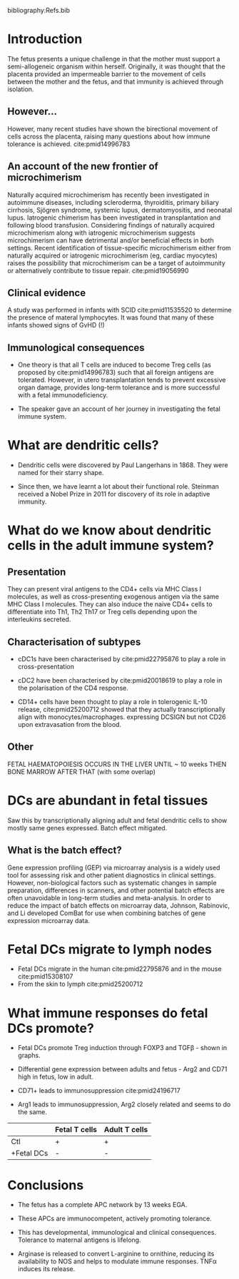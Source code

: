 #+TITLE Human dendritic cells – from adult to fetus
#+AUTHOR Dr Naomi McGovern, SIgN, A*STAR, Singapore
#+DATE Mon 5 Oct, 2015
bibliography:Refs.bib

* Introduction
The fetus presents a unique challenge in that the mother must support a semi-allogeneic organism within herself. Originally, it was thought that the placenta provided an impermeable barrier to the movement of cells between the mother and the fetus, and that immunity is achieved through isolation.

** However...
However, many recent studies have shown the birectional movement of cells across the placenta, raising many questions about how immune tolerance is achieved. cite:pmid14996783

** An account of the new frontier of microchimerism
Naturally acquired microchimerism has recently been investigated in autoimmune diseases, including scleroderma, thyroiditis, primary biliary cirrhosis, Sjögren syndrome, systemic lupus, dermatomyositis, and neonatal lupus. Iatrogenic chimerism has been investigated in transplantation and following blood transfusion. Considering findings of naturally acquired microchimerism along with iatrogenic microchimerism suggests microchimerism can have detrimental and/or beneficial effects in both settings. Recent identification of tissue-specific microchimerism either from naturally acquired or iatrogenic microchimerism (eg, cardiac myocytes) raises the possibility that microchimerism can be a target of autoimmunity or alternatively contribute to tissue repair. cite:pmid19056990

** Clinical evidence
A study was performed in infants with SCID cite:pmid11535520 to determine the presence of materal lymphocytes. It was found that many of these infants showed signs of GvHD (!)

** Immunological consequences
- One theory is that all T cells are induced to become Treg cells (as proposed by cite:pmid14996783) such that all foreign antigens are tolerated. However, in utero transplantation tends to prevent excessive organ damage, provides long-term tolerance and is more successful with a fetal immunodeficiency.

- The speaker gave an account of her journey in investigating the fetal immune system.

* What are dendritic cells?
- Dendritic cells were discovered by Paul Langerhans in 1868. They were named for their starry shape.

- Since then, we have learnt a lot about their functional role. Steinman received a Nobel Prize in 2011 for discovery of its role in adaptive immunity.

* What do we know about dendritic cells in the adult immune system?

** Presentation
They can present viral antigens to the CD4+ cells via MHC Class I molecules, as well as cross-presenting exogenous antigen via the same MHC Class I molecules. They can also induce the naive CD4+ cells to differentiate into Th1, Th2 Th17 or Treg cells depending upon the interleukins secreted.

** Characterisation of subtypes
- cDC1s have been characterised by cite:pmid22795876 to play a role in cross-presentation

- cDC2 have been characterised by cite:pmid20018619 to play a role in the polarisation of the CD4 response.

- CD14+ cells have been thought to play a role in tolerogenic IL-10 release, cite:pmid25200712 showed that they actually transcriptionally align with monocytes/macrophages. expressing DCSIGN but not CD26 upon extravasation from the blood.

** Other
FETAL HAEMATOPOIESIS OCCURS IN THE LIVER UNTIL ~ 10 weeks THEN BONE MARROW AFTER THAT (with some overlap)

* DCs are abundant in fetal tissues
Saw this by transcriptionally aligning adult and fetal dendritic cells to show mostly same genes expressed. Batch effect mitigated.

** What is the batch effect?
Gene expression profiling (GEP) via microarray analysis is a widely used tool for assessing risk and other patient diagnostics in clinical settings. However, non-biological factors such as systematic changes in sample preparation, differences in scanners, and other potential batch effects are often unavoidable in long-term studies and meta-analysis. In order to reduce the impact of batch effects on microarray data, Johnson, Rabinovic, and Li developed ComBat for use when combining batches of gene expression microarray data. \cite{pmid25887219}

* Fetal DCs migrate to lymph nodes
- Fetal DCs migrate in the human cite:pmid22795876 and in the mouse cite:pmid15308107
- From the skin to lymph cite:pmid25200712

* What immune responses do fetal DCs promote?
- Fetal DCs promote Treg induction through FOXP3 and TGF\beta - shown in graphs.

- Differential gene expression between adults and fetus - Arg2 and CD71 high in fetus, low in adult.

- CD71+ leads to immunosuppression cite:pmid24196717

- Arg1 leads to immunosuppression, Arg2 closely related and seems to do the same.

#+CAPTION Activity of T cells in presence and absence of fetal DCs. Normally, DCs lead to stimulation, not suppression

|            | Fetal T cells | Adult T cells |
|------------+---------------+---------------|
| Ctl        |       +       |       +       |
| +Fetal DCs |       -       |       -       |


* Conclusions

- The fetus has a complete APC network by 13 weeks EGA.

- These APCs are immunocompetent, actively promoting tolerance.

- This has developmental, immunological and clinical consequences. Tolerance to maternal antigens is lifelong.

- Arginase is released to convert L-arginine to ornithine, reducing its availability to NOS and helps to modulate immune responses. TNF\alpha induces its release.
